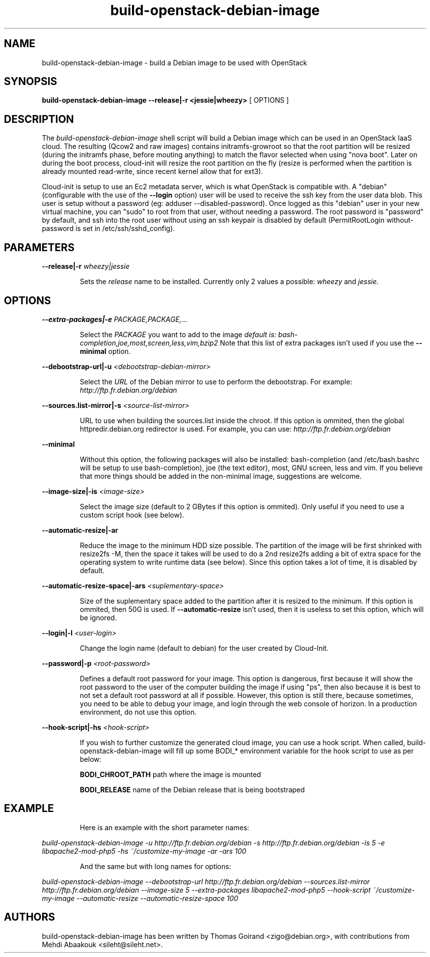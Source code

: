 .TH build\-openstack\-debian\-image 1
.SH NAME
build\-openstack\-debian\-image \- build a Debian image to be used with OpenStack
.SH SYNOPSIS
.B build\-openstack\-debian\-image
.B \-\-release|\-r <jessie|wheezy>
[ OPTIONS ]

.SH DESCRIPTION
.LP
The
.I build\-openstack\-debian\-image
shell script will build a Debian image which can be used in an OpenStack IaaS
cloud. The resulting (Qcow2 and raw images) contains initramfs\-growroot so
that the root partition will be resized (during the initramfs phase, before
mouting anything) to match the flavor selected when using "nova boot". Later on
during the boot process, cloud\-init will resize the root partition on the fly
(resize is performed when the partition is already mounted read\-write, since
recent kernel allow that for ext3).

Cloud\-init is setup to use an Ec2 metadata server, which is what OpenStack is
compatible with. A "debian" (configurable with the use of the
.B --login
option) user will be used to receive the ssh key from the user data blob.
This user is setup without a password (eg: adduser \-\-disabled\-password).
Once logged as this "debian" user in your new virtual machine, you can
"sudo" to root from that user, without needing a password. The root
password is "password" by default, and ssh into the root user without
using an ssh keypair is disabled by default (PermitRootLogin without-password
is set in /etc/ssh/sshd_config).

.SH "PARAMETERS"

.LP
.B \-\-release|\-r
.I wheezy|jessie
.IP

Sets the
.I release
name to be installed. Currently only 2 values a possible:
.I wheezy
and
.I jessie.

.SH "OPTIONS"

.LP
.B \-\-extra\-packages|\-e 
.I PACKAGE,PACKAGE,...
.IP

Select the
.I PACKAGE
you want to add to the image
.I default is: bash-completion,joe,most,screen,less,vim,bzip2
Note that this list of extra packages isn't used if you use the
.B --minimal
option.

.LP
.B \-\-debootstrap\-url|\-u
.I <debootstrap\-debian\-mirror>
.IP

Select the
.I URL
of the Debian mirror to use to perform the debootstrap. For example:
.I http://ftp.fr.debian.org/debian

.LP
.B \-\-sources.list\-mirror|\-s
.I <source\-list\-mirror>
.IP

URL to use when building the sources.list inside the chroot. If this
option is ommited, then the global httpredir.debian.org redirector is used.
For example, you can use:
.I http://ftp.fr.debian.org/debian

.LP
.B \-\-minimal
.IP

Without this option, the following packages will also be installed:
bash\-completion (and /etc/bash.bashrc will be setup to use bash\-completion),
joe (the text editor), most, GNU screen, less and vim. If you believe that
more things should be added in the non\-minimal image, suggestions are
welcome.

.LP
.B \-\-image-size|\-is
.I <image\-size>
.IP

Select the image size (default to 2 GBytes if this option is ommited). Only
useful if you need to use a custom script hook (see below).

.LP
.B \-\-automatic-resize|\-ar
.IP

Reduce the image to the minimum HDD size possible. The partition of the
image will be first shrinked with resize2fs \-M, then the space it takes will
be used to do a 2nd resize2fs adding a bit of extra space for the operating
system to write runtime data (see below). Since this option takes a lot of
time, it is disabled by default.

.LP
.B \-\-automatic\-resize\-space|\-ars
.I <suplementary-space>
.IP

Size of the suplementary space added to the partition after it is resized
to the minimum. If this option is ommited, then 50G is used. If
.B \-\-automatic-resize
isn't used, then it is useless to set this option, which will be ignored.

.LP
.B \-\-login|\-l
.I <user-login>
.IP

Change the login name (default to debian) for the user created by Cloud-Init.

.LP
.B \-\-password|\-p
.I <root-password>
.IP

Defines a default root password for your image. This option is dangerous,
first because it will show the root password to the user of the computer
building the image if using "ps", then also because it is best to not set
a default root password at all if possible. However, this option is still
there, because sometimes, you need to be able to debug your image, and
login through the web console of horizon. In a production environment, do
not use this option.

.LP
.B \-\-hook\-script|\-hs
.I <hook-script>
.IP

If you wish to further customize the generated cloud image, you can use a
hook script. When called, build-openstack-debian-image will fill up some
BODI_* environment variable for the hook script to use as per below:

.B BODI_CHROOT_PATH
path where the image is mounted

.B BODI_RELEASE
name of the Debian release that is being bootstraped

.SH EXAMPLE
.IP

.IP
Here is an example with the short parameter names:

.LP
.I build\-openstack\-debian\-image \-u http://ftp.fr.debian.org/debian \-s \
http://ftp.fr.debian.org/debian \-is 5 \-e libapache2\-mod\-php5 \-hs \
~/customize\-my\-image \-ar \-ars 100

.IP
And the same but with long names for options:

.LP
.I build-openstack-debian-image \-\-debootstrap\-url http://ftp.fr.debian.org/debian \
\-\-sources.list\-mirror http://ftp.fr.debian.org/debian \-\-image-size 5 \
\-\-extra\-packages libapache2-mod-php5 \-\-hook\-script ~/customize\-my\-image \
\-\-automatic-resize \-\-automatic\-resize\-space 100

.SH AUTHORS

build\-openstack\-debian\-image has been written by Thomas Goirand
<zigo@debian.org>, with contributions from Mehdi Abaakouk
<sileht@sileht.net>.
